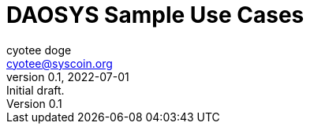 = DAOSYS Sample Use Cases
ifndef::compositing[]
:author: cyotee doge
:email: cyotee@syscoin.org
:revdate: 2022-07-01
:revnumber: 0.1
:revremark: Initial draft.
:toc:
:toclevels: 5
:sectnums:
:data-uri:
:stem: asciimath
:pathtoroot: ../
:imagesdir: {pathtoroot}
:includeprefix: {pathtoroot}
:compositing:
endif::[]